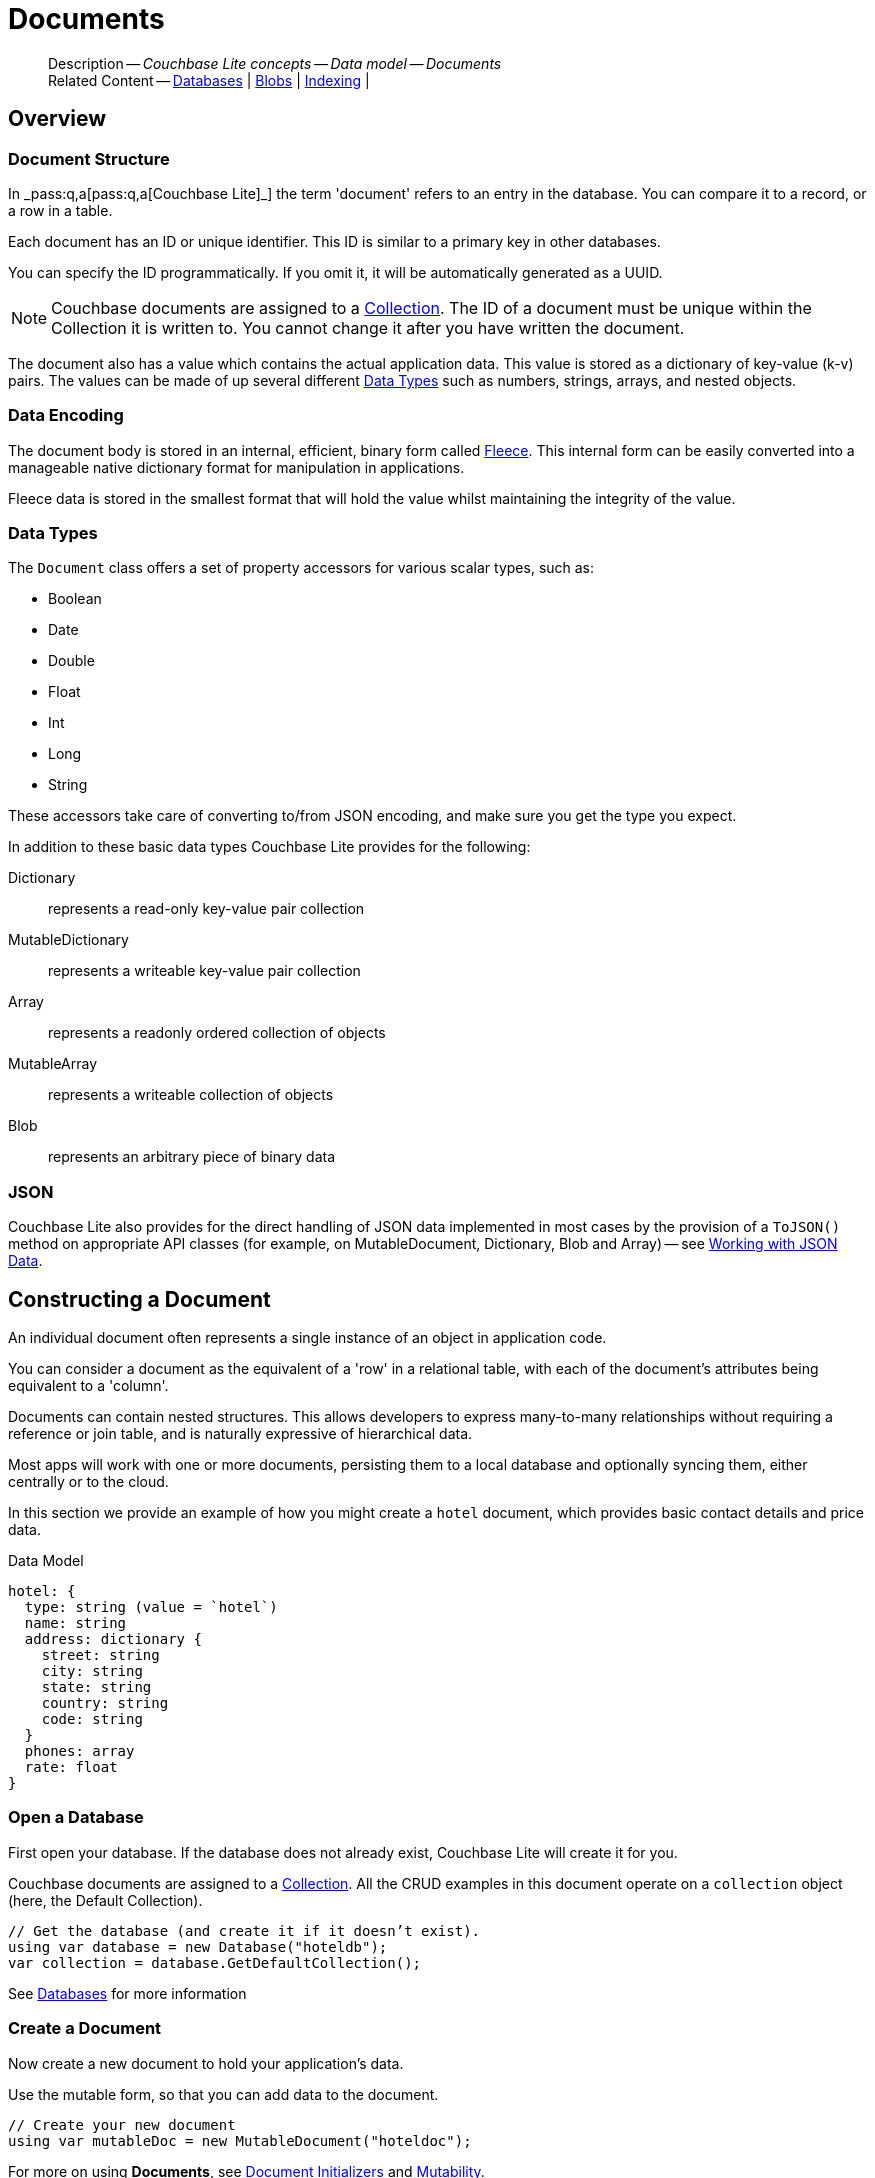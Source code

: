 :docname: document
:page-module: csharp
:page-relative-src-path: document.adoc
:page-origin-url: https://github.com/couchbase/docs-couchbase-lite.git
:page-origin-start-path:
:page-origin-refname: antora-assembler-simplification
:page-origin-reftype: branch
:page-origin-refhash: (worktree)
[#csharp:document:::]
= Documents
:page-aliases: learn/csharp-document.adoc
:page-toclevels: 2@
:page-role:
:description: Couchbase Lite concepts -- Data model -- Documents


[abstract]
--
Description -- _{description}_ +
Related Content -- xref:csharp:database.adoc[Databases] | xref:csharp:blob.adoc[Blobs] | xref:csharp:indexing.adoc[Indexing] |
--


[discrete#csharp:document:::overview]
== Overview


[discrete#csharp:document:::document-structure]
=== Document Structure

In pass:q,a[_pass:q,a[pass:q,a[Couchbase{nbsp}Lite]]_] the term 'document' refers to an entry in the database.
You can compare it to a record, or a row in a table.

Each document has an ID or unique identifier.
This ID is similar to a primary key in other databases.

You can specify the ID programmatically.
If you omit it, it will be automatically generated as a UUID.

NOTE: Couchbase documents are assigned to a <<csharp:database:::database-concepts,Collection>>.
The ID of a document must be unique within the Collection it is written to.
You cannot change it after you have written the document.

The document also has a value which contains the actual application data.
This value is stored as a dictionary of key-value (k-v) pairs.
The values can be made of up several different <<csharp:document:::data-types>> such as numbers, strings, arrays, and nested objects.


[discrete#csharp:document:::data-encoding]
=== Data Encoding

The document body is stored in an internal, efficient, binary form called
https://github.com/couchbaselabs/fleece#readme[Fleece].
This internal form can be easily converted into a manageable native dictionary format for manipulation in applications.

Fleece data is stored in the smallest format that will hold the value whilst maintaining the integrity of the value.


[discrete#csharp:document:::data-types]
=== Data Types

The `Document` class offers a set of property accessors for various scalar types, such as:

* Boolean
* Date
* Double
* Float
* Int
* Long
* String

These accessors take care of converting to/from JSON encoding, and make sure you get the type you expect.

In addition to these basic data types Couchbase Lite provides for the following:

Dictionary:: represents a read-only key-value pair collection
MutableDictionary:: represents a writeable key-value pair collection
Array:: represents a readonly ordered collection of objects
MutableArray:: represents a writeable collection of objects
Blob:: represents an arbitrary piece of binary data


[discrete#csharp:document:::json]
=== JSON

Couchbase Lite also provides for the direct handling of JSON data implemented in most cases by the provision of a pass:a,q[`ToJSON()`] method on appropriate API classes (for example, on MutableDocument, Dictionary, Blob and Array) -- see <<csharp:document:::lbl-json-data>>.


[discrete#csharp:document:::constructing-a-document]
== Constructing a Document


An individual document often represents a single instance of an object in application code.

You can consider a document as the equivalent of a 'row' in a relational table,
with each of the document's attributes being equivalent to a 'column'.

Documents can contain nested structures.
This allows developers to express many-to-many relationships without requiring a reference or join table,
and is naturally expressive of hierarchical data.

Most apps will work with one or more documents, persisting them to a local database and optionally syncing them, either centrally or to the cloud.

In this section we provide an example of how you might create a `hotel` document, which provides basic contact details and price data.

.Data Model
[source]
----

hotel: {
  type: string (value = `hotel`)
  name: string
  address: dictionary {
    street: string
    city: string
    state: string
    country: string
    code: string
  }
  phones: array
  rate: float
}

----

[discrete#csharp:document:::ex-usage]
=== Open a Database

First open your database.
If the database does not already exist, Couchbase Lite will create it for you.

Couchbase documents are assigned to a <<csharp:database:::database-concepts,Collection>>.
All the CRUD examples in this document operate on a `collection` object (here, the Default Collection).


// Show Main Snippet
// include::csharp:example$code_snippets/Program.cs[tags="datatype_usage_createdb", indent=0]
[source, C#]
----
// Get the database (and create it if it doesn’t exist).
using var database = new Database("hoteldb");
var collection = database.GetDefaultCollection();
----


See xref:csharp:database.adoc[Databases] for more information

[discrete#csharp:document:::create-a-document]
=== Create a Document

Now create a new document to hold your application's data.

Use the mutable form, so that you can add data to the document.


// Show Main Snippet
// include::csharp:example$code_snippets/Program.cs[tags="datatype_usage_createdoc", indent=0]
[source, C#]
----
// Create your new document
using var mutableDoc = new MutableDocument("hoteldoc");
----


For more on using *Documents*, see <<csharp:document:::document-initializers>> and <<csharp:document:::mutability>>.

[discrete#csharp:document:::create-a-dictionary]
=== Create a Dictionary

Now create a mutable dictionary (`address`).

Each element of the dictionary value will be directly accessible via its own key.


// Show Main Snippet
// include::csharp:example$code_snippets/Program.cs[tags="datatype_usage_mutdict", indent=0]
[source, C#]
----
// Create and populate mutable dictionary
var address = new MutableDictionaryObject();
address.SetString("street", "1 Main st.");
address.SetString("city", "San Francisco");
address.SetString("state", "CA");
address.SetString("country", "USA");
address.SetString("code", "90210");
----


Learn more about <<csharp:document:::using-dictionaries>>.

[discrete#csharp:document:::create-an-array]
=== Create an Array

Since the hotel may have multiple contact numbers, provide a field (`phones`) as a mutable array.


// Show Main Snippet
// include::csharp:example$code_snippets/Program.cs[tags="datatype_usage_mutarray", indent=0]
[source, C#]
----
// Create and populate mutable array
var phones = new MutableArrayObject();
phones.AddString("650-000-0000");
phones.AddString("650-000-0001");
----


Learn more about <<csharp:document:::using-arrays>>

[discrete#csharp:document:::populate-a-document]
=== Populate a Document

Now add your data to the mutable document created earlier.
Each data item is stored as a key-value pair.


// Show Main Snippet
// include::csharp:example$code_snippets/Program.cs[tags="datatype_usage_populate", indent=0]
[source, C#]
----
// Initialize and populate the document

// Add document type and hotel name as string
mutableDoc.SetString("type", "hotel");
mutableDoc.SetString("name", "Hotel Java Mo");

// Add average room rate (float)
mutableDoc.SetFloat("room_rate", 121.75f);

// Add address (dictionary)
mutableDoc.SetDictionary("address", address);

// Add phone numbers(array)
mutableDoc.SetArray("phones", phones);
----


NOTE: Couchbase recommend using a `type` attribute to define each logical document type.


[discrete#csharp:document:::save-a-document]
=== Save a Document

Now persist the populated document to your Couchbase Lite database.
This will auto-generate the document id.


// Show Main Snippet
// include::csharp:example$code_snippets/Program.cs[tags="datatype_usage_persist", indent=0]
[source, C#]
----
collection.Save(mutableDoc);
----


[discrete#csharp:document:::close-the-database]
=== Close the Database

With your document saved, you can now close our Couchbase Lite database.


// Show Main Snippet
// include::csharp:example$code_snippets/Program.cs[tags="datatype_usage_closedb", indent=0]
[source, C#]
----
database.Close();
----


[discrete#csharp:document:::working-with-data]
== Working with Data


[discrete#csharp:document:::checking-a-documents-properties]
=== Checking a Document's Properties

To check whether a given property exists in the document, use the https://docs.couchbase.com/mobile/{major}.{minor}.{maintenance-net}{empty}/couchbase-lite-net/api/Couchbase.Lite.Document.html#Couchbase_Lite_Document_Contains_System_String_[Document.Contains(String key)] method.

If you try to access a property which doesn't exist in the document, the call will return the default value for that getter method (0 for https://docs.couchbase.com/mobile/{major}.{minor}.{maintenance-net}{empty}/couchbase-lite-net/api/Couchbase.Lite.Document.html#Couchbase_Lite_Document_GetInt_System_String_[Document.GetInt()] 0.0 for https://docs.couchbase.com/mobile/{major}.{minor}.{maintenance-net}{empty}/couchbase-lite-net/api/Couchbase.Lite.Document.html#Couchbase_Lite_Document_GetFloat_System_String_[Document.GetFloat()] etc.).


[discrete#csharp:document:::date-accessors]
=== Date accessors

Couchbase Lite offers _Date_ accessors as a convenience.
Dates are a common data type, but JSON doesn't natively support them, so the convention is to store them as strings in ISO-8601 format.

.Date Getter
[#ex-date-getter]


[#csharp:document:::ex-date-getter]
====

pass:q,a[This example sets the date on the `createdAt` property and reads it back using the https://docs.couchbase.com/mobile/{major}.{minor}.{maintenance-net}{empty}/couchbase-lite-net/api/Couchbase.Lite.Document.html#Couchbase_Lite_Document_GetDate_System_String_[Document.GetDate()] accessor method.]

// Show Main Snippet
// include::csharp:example$code_snippets/Program.cs[tags="date-getter", indent=0]
[source, C#]
----
mutableDoc.SetValue("createdAt", DateTimeOffset.UtcNow);
var date = mutableDoc.GetDate("createdAt");
----


====


[discrete#csharp:document:::using-dictionaries]
=== Using Dictionaries

.API References

* https://docs.couchbase.com/mobile/{major}.{minor}.{maintenance-net}{empty}/couchbase-lite-net/api/Couchbase.Lite.DictionaryObject.html[DictionaryObject]

* https://docs.couchbase.com/mobile/{major}.{minor}.{maintenance-net}{empty}/couchbase-lite-net/api/Couchbase.Lite.MutableDictionaryObject.html[MutableDictionaryObject]


.Read Only
[#ex-dict]


[#csharp:document:::ex-dict]
====


// Show Main Snippet
// include::csharp:example$code_snippets/Program.cs[tags="datatype_dictionary", indent=0]
[source, C#]
----
var doc = collection.GetDocument("doc1");

// Getting a dictionary from the document's properties
var dict = doc.GetDictionary("address");

// Access a value with a key from the dictionary
var street = dict.GetString("street");

// Iterate dictionary
foreach (var key in dict.Keys) {
    Console.WriteLine($"Key {key} = {dict.GetValue(key)}");
}

// Create a mutable copy
var mutableDict = dict.ToMutable();
----


====


.Mutable
[#ex-mutdict]


[#csharp:document:::ex-mutdict]
====


// Show Main Snippet
// include::csharp:example$code_snippets/Program.cs[tags="datatype_mutable_dictionary", indent=0]
[source, C#]
----
// Create a new mutable dictionary and populate some keys/values
var mutableDict = new MutableDictionaryObject();
mutableDict.SetString("street", "1 Main st.");
mutableDict.SetString("city", "San Francisco");

// Add the dictionary to a document's properties and save the document
using var mutableDoc = new MutableDocument("doc1");
mutableDoc.SetDictionary("address", mutableDict);
collection.Save(mutableDoc);
----


====


[discrete#csharp:document:::using-arrays]
=== Using Arrays

.API References
* https://docs.couchbase.com/mobile/{major}.{minor}.{maintenance-net}{empty}/couchbase-lite-net/api/Couchbase.Lite.ArrayObject.html[ArrayObject]

* https://docs.couchbase.com/mobile/{major}.{minor}.{maintenance-net}{empty}/couchbase-lite-net/api/Couchbase.Lite.MutableArrayObject.html[MutableArrayObject]

.Read Only
[#ex-array]


[#csharp:document:::ex-array]
====


// Show Main Snippet
// include::csharp:example$code_snippets/Program.cs[tags="datatype_array", indent=0]
[source, C#]
----
var document = collection.GetDocument("doc1");

// Getting a phones array from the document's properties
var array = document.GetArray("phones");

// Get element count
var count = array.Count();

// Access an array element by index
if (count >= 0) { var phone = array[1]; }

// Iterate dictionary
for (int i = 0; i < count; i++) {
    Console.WriteLine($"Item {i.ToString()} = {array[i]}");
}

// Create a mutable copy
var mutableArray = array.ToMutable();
----


====


.Mutable
[#ex-mutarray]


[#csharp:document:::ex-mutarray]
====


// Show Main Snippet
// include::csharp:example$code_snippets/Program.cs[tags="datatype_mutable_array", indent=0]
[source, C#]
----
// Create a new mutable array and populate data into the array
var mutableArray = new MutableArrayObject();
mutableArray.AddString("650-000-0000");
mutableArray.AddString("650-000-0001");

// Set the array to document's properties and save the document
using var mutableDoc = new MutableDocument("doc1");
mutableDoc.SetArray("phones", mutableArray);
collection.Save(mutableDoc);
----


====


[discrete#csharp:document:::using-blobs]
=== Using Blobs

For more on working with blobs, see xref:csharp:blob.adoc[Blobs]


[discrete#csharp:document:::document-initializers]
== Document Initializers


You can use the following methods/initializers:

* Use the https://docs.couchbase.com/mobile/{major}.{minor}.{maintenance-net}{empty}/couchbase-lite-net/api/Couchbase.Lite.MutableDocument.html#Couchbase_Lite_MutableDocument__ctor[MutableDocument()] initializer to create a new document where the document ID is randomly generated by the database.

* Use the https://docs.couchbase.com/mobile/{major}.{minor}.{maintenance-net}{empty}/couchbase-lite-net/api/Couchbase.Lite.MutableDocument.html#Couchbase_Lite_MutableDocument_Item_System_String_[MutableDocument(String id)] initializer to create a new document with a specific ID.

* Use the https://docs.couchbase.com/mobile/{major}.{minor}.{maintenance-net}{empty}/couchbase-lite-net/api/Couchbase.Lite.Collection.html#Couchbase_Lite_Collection_GetDocument_System_String_[Collection.GetDocument()] method to get a document.
If the document doesn't exist in the collection, the method will return `null`.
You can use this behavior to check if a document with a given ID already exists in the collection.


.Persist a document
[#ex-persists-doc]


[#csharp:document:::ex-persists-doc]
====

pass:q,a[The following code example creates a document and persists it to the database.]

// Show Main Snippet
// include::csharp:example$code_snippets/Program.cs[tags="initializer", indent=0]
[source, C#]
----
using var mutableDoc = new MutableDocument("xyz");
mutableDoc.SetString("type", "task")
    .SetString("owner", "todo")
    .SetDate("createdAt", DateTimeOffset.UtcNow);

collection.Save(mutableDoc);
----


====


[discrete#csharp:document:::mutability]
== Mutability


By default, a document is immutable when it is read from the database.
Use the https://docs.couchbase.com/mobile/{major}.{minor}.{maintenance-net}{empty}/couchbase-lite-net/api/Couchbase.Lite.Document.html#Couchbase_Lite_Document_ToMutable[Document.ToMutable()] to create an updatable instance of the document.


.Make a mutable document
[#ex-update-doc]


[#csharp:document:::ex-update-doc]
====

pass:q,a[Changes to the document are persisted to the database when the `save` method is called.]

// Show Main Snippet
// include::csharp:example$code_snippets/Program.cs[tags="update-document", indent=0]
[source, C#]
----
using var doc = collection.GetDocument("xyz");
using var mutableDoc = doc.ToMutable();
mutableDoc.SetString("name", "apples");
collection.Save(mutableDoc);
----


====


NOTE: Any user change to the value of reserved keys (`_id`, `_rev` or `_deleted`) will be detected when a document is saved and will result in an exception (Error Code 5 -- `CorruptRevisionData`) -- see also <<csharp:document:::lbl-doc-constraints>>.


[discrete#csharp:document:::batch-operations]
== Batch operations

If you're making multiple changes to a database at once, it's faster to group them together.
The following example persists a few documents in batch.

.Batch operations
[#ex-batch-ops]


[#csharp:document:::ex-batch-ops]
====


// Show Main Snippet
// include::csharp:example$code_snippets/Program.cs[tags="batch", indent=0]
[source, C#]
----
database.InBatch(() =>
{
    for (var i = 0; i < 10; i++) {
        using var mutableDoc = new MutableDocument();
        mutableDoc.SetString("type", "user");
        mutableDoc.SetString("name", $"user {i}");
        mutableDoc.SetBoolean("admin", false);
        collection.Save(mutableDoc);
        Console.WriteLine($"Saved user document {mutableDoc.GetString("name")}");
    }
});
----


====


At the *local* level this operation is still transactional: no other `Database` instances, including ones managed by the replicator can make changes during the execution of the block, and other instances will not see partial changes.
But Couchbase Mobile is a distributed system, and due to the way replication works, there's no guarantee that Sync Gateway or other devices will receive your changes all at once.


[discrete#csharp:document:::document-change-events]
== Document change events

You can register for document changes.
The following example registers for changes to the document with ID `user.john` and prints the `verified_account` property when a change is detected.


.Document change events
[#ex-doc-events]


[#csharp:document:::ex-doc-events]
====


// Show Main Snippet
// include::csharp:example$code_snippets/Program.cs[tags="document-listener", indent=0]
[source, C#]
----
collection.AddDocumentChangeListener("user.john", (sender, args) =>
{
    using var doc = collection.GetDocument(args.DocumentID);
    Console.WriteLine($"Status :: {doc.GetString("verified_account")}");
});
----


====


[discrete#csharp:document:::document-expiration]
== Document Expiration

Document expiration allows users to set the expiration date for a document.
When the document expires, it is purged from the database.
The purge is not replicated to Sync Gateway.

.Set document expiration
[#ex-set-doc-exp]


[#csharp:document:::ex-set-doc-exp]
====

This example sets the TTL for a document to 1 day from the current time.

// Show Main Snippet
// include::csharp:example$code_snippets/Program.cs[tags="document-expiration", indent=0]
[source, C#]
----
// Purge the document one day from now
var ttl = DateTimeOffset.UtcNow.AddDays(1);
collection.SetDocumentExpiration("doc123", ttl);

// Reset expiration
collection.SetDocumentExpiration("doc1", null);

// Query documents that will be expired in less than five minutes
var fiveMinutesFromNow = DateTimeOffset.UtcNow.AddMinutes(5).ToUnixTimeMilliseconds();
using var query = QueryBuilder
    .Select(SelectResult.Expression(Meta.ID))
    .From(DataSource.Collection(collection))
    .Where(Meta.Expiration.LessThan(Expression.Double(fiveMinutesFromNow)));

----


====


You can set expiration for a whole Collection

[discrete#csharp:document:::lbl-doc-constraints]
== Document Constraints

Couchbase Lite APIs do not explicitly disallow the use of attributes with the underscore prefix at the top level of document.
This is to facilitate the creation of documents for use either in _local only_ mode where documents are not synced, or when used exclusively in peer-to-peer sync.

NOTE: "_id", :"_rev" and "_sequence" are reserved keywords and must not be used as top-level attributes -- see <<csharp:document:::res-keys>>.

Users are cautioned that any attempt to sync such documents to Sync Gateway will result in an error.
To be future proof, you are advised to avoid creating such documents.
Use of these attributes for user-level data may result in undefined system behavior.

For more guidance -- see: xref:sync-gateway:ROOT:data-modeling.adoc[Sync Gateway - data modeling guidelines]

[#csharp:document:::res-keys]
.Reserved Keys List
====

* _attachments

* _deleted footnote:fn1[Any change to this reserved key will be detected when it is saved and will result in a Couchbase exception (Error Code 5 -- `CorruptRevisionData`)]

* _id footnote:fn1[]

* _removed

* _rev footnote:fn1[]

* _sequence
====


[discrete#csharp:document:::lbl-json-data]
== Working with JSON Data

In this section::
<<csharp:document:::lbl-array>>
| <<csharp:document:::lbl-blob>>
| <<csharp:document:::lbl-dictionary>>
| <<csharp:document:::lbl-document>>
| <<csharp:document:::lbl-result>>


The pass:a,q[`ToJSON()`] typed-accessor means you can easily work with JSON data, native and Couchbase Lite objects.

[discrete#csharp:document:::lbl-array]
=== Arrays

Convert an `ArrayObject` to and from JSON using the pass:a,q[`ToJSON()`] and `toArray` methods -- see <<csharp:document:::ex-array>>.

Additionally you can:

* Initialize a 'MutableArrayObject' using data supplied as a JSON string.
This is done using the `init(json)` constructor -- see: <<csharp:document:::ex-array>>

* Convert an `ArrayFragment` object to a JSON String

* Set data with a JSON string using `setJSON()`

.Arrays as JSON strings
[#ex-array]


[#csharp:document:::ex-array]
====


// Show Main Snippet
// include::csharp:example$code_snippets/Program.cs[tags="tojson-array", indent=0]
[source, C#]
----
// JSON String -- an Array (3 elements. including embedded arrays)
var jsonString = "[{'id':'1000','type':'hotel','name':'Hotel Ted','city':'Paris','country':'France','description':'Undefined description for Hotel Ted'},{'id':'1001','type':'hotel','name':'Hotel Fred','city':'London','country':'England','description':'Undefined description for Hotel Fred'},                        {'id':'1002','type':'hotel','name':'Hotel Ned','city':'Balmain','country':'Australia','description':'Undefined description for Hotel Ned','features':['Cable TV','Toaster','Microwave']}]".Replace("'", "\"");

// Get JSON Array from JSON String
var jsonArray = JArray.Parse(jsonString);

// Create mutable array using JSON String Array
var mutableArray = new MutableArrayObject();
mutableArray.SetJSON(jsonString);

// Create a new document for each array element
for (int i = 0; i < mutableArray.Count; i++) {
    var dict = mutableArray.GetDictionary(i);
    var docid = mutableArray[i].Dictionary.GetString("id");
    var mutableDoc = new MutableDocument(docid, dict.ToDictionary());
    collection.Save(mutableDoc);
}

// Get one of the created docs and iterate through one of the embedded arrays
var extendedDoc = collection.GetDocument("1002");
var features = extendedDoc.GetArray("features");

// Print its elements
foreach (string feature in features) {
    Console.Write($"{feature} ");

    //process array item as required
}
var featuresJSON = extendedDoc.GetArray("features").ToJSON();
----


====


[discrete#csharp:document:::lbl-blob]
=== Blobs
Convert a `Blob` to JSON using the `toJSON` method -- see <<csharp:document:::ex-blob>>.

You can use `isBlob()` to check whether a given dictionary object is a blob or not -- see <<csharp:document:::ex-blob>>.

Note that the blob object must first be saved to the database (generating the required metadata) before you can use the `toJSON` method.

[#ex-blob]
.Blobs as JSON strings


[#csharp:document:::ex-blob]
====


// Show Main Snippet
// include::csharp:example$code_snippets/Program.cs[tags="tojson-blob", indent=0]
[source, C#]
----
// Initialize base document for blob from a JSON string
var docId = "1002";
var jsonString = "{'ref':'hotel_1002','type':'hotel','name':'Hotel Ned'," +
    "'city':'Balmain','country':'Australia'," +
    "'description':'Undefined description for Hotel Ned'," +
    "'features':['Cable TV','Toaster','Microwave']}".Replace("'", "\"");
var mutableDoc = new MutableDocument(docId, jsonString);

// Get the content (an image), create blob and add to doc)
var defaultDirectory =
    Path.Combine(Service.GetInstance<IDefaultDirectoryResolver>()
                .DefaultDirectory(),
                    userName);
var imagePath = Path.Combine(defaultDirectory, "avatarimage.jpg");
var imageUri = new Uri(imagePath.ToString());
var imageBlob = new Blob("image/jpg", imageUri);
mutableDoc.SetBlob("avatar", imageBlob);

// This example generates a 'blob not saved' exception
try {
    Console.WriteLine("myBlob (unsaved) as JSON = {0}", imageBlob.ToJSON());
} catch (Exception e) {
    Console.WriteLine("Exception = {0}", e.Message);
}

collection.Save(mutableDoc);

// Alternatively -- depending on use case
database.SaveBlob(new Blob("image/jpg", imageUri));

// Retrieve saved doc, get blob as JSON andheck its still a 'blob'
var sameDoc = collection.GetDocument(docId);
var reconstitutedBlob = new MutableDictionaryObject().
    SetDictionary("blobCOPY", new MutableDictionaryObject(sameDoc.GetBlob("avatar").ToJSON()));

if (Blob.IsBlob(
        reconstitutedBlob.GetDictionary("blobCOPY").ToDictionary())) {
    //... process accordingly
    Console.WriteLine("Its a Blob!!");
}
----


====


See also: xref:csharp:blob.adoc[Blobs]

[discrete#csharp:document:::lbl-dictionary]
=== Dictionaries

Convert a `DictionaryObject` to and from JSON using the `toJSON` and `toDictionary` methods -- see <<csharp:document:::ex-dictionary>>.

Additionally you can:

* Initialize a 'MutableDictionaryObject' using data supplied as a JSON string.
This is done using the `init(json)` constructor-- see: <<csharp:document:::ex-dictionary>>

* Set data with a JSON string using `setJSON()`

[#ex-dictionary]
.Dictionaries as JSON strings


[#csharp:document:::ex-dictionary]
====


// Show Main Snippet
// include::csharp:example$code_snippets/Program.cs[tags="tojson-dictionary", indent=0]
[source, C#]
----
// Get dictionary from JSONstring
var jsonString = "{'id':'1002','type':'hotel','name':'Hotel Ned','city':'Balmain','country':'Australia','description':'Undefined description for Hotel Ned','features':['Cable TV','Toaster','Microwave']}".Replace("'", "\"");
var mutableDict = new MutableDictionaryObject(json: jsonString);

// use dictionary to get name value
var name = mutableDict.GetString("name");

// Iterate through keys
foreach (string key in mutableDict.Keys) {
    Console.WriteLine("Data -- {0} = {1}", key, mutableDict.GetValue(key).ToString());

}
----


====


[discrete#csharp:document:::lbl-document]
=== Documents

Convert a `Document` to and from JSON strings using the pass:a,q[`ToJSON()`] and pass:a,q[`SetJSON()`] methods -- see <<csharp:document:::ex-document>>.

Additionally you can:

* Initialize a 'MutableDocument' using data supplied as a JSON string.
This is done using the `init(json)` or `init(id: json:)` constructor -- see: <<csharp:document:::ex-document>>

* Set data with a JSON string using `setJSON()`

.Documents as JSON strings
[#ex-document]


[#csharp:document:::ex-document]
====


// Show Main Snippet
// include::csharp:example$code_snippets/Program.cs[tags="query-get-all;tojson-document", indent=0]
[source, C#]
----
// Get a document
var doc = collection.GetDocument("hotel_10025");

// Get document data as JSON String
var docJSONString = doc?.ToJSON();

// Get Json Object from the Json String
JObject jsonObject = JObject.Parse(docJSONString);

// Get Native Object (anhotel) from JSON String
List<Hotel> hotels = new List<Hotel>();

var hotel = JsonConvert.DeserializeObject<Hotel>(docJSONString);
hotels.Add(hotel);

// Update the retrieved native object
hotel.Name = "A Copy of " + hotel.Name;
hotel.Id = "2001";

// Convert the updated object back to a JSON string
var newJsonString = JsonConvert.SerializeObject(hotel);

// Update new document with JSOn String
MutableDocument newhotel = doc.ToMutable();
newhotel.SetJSON(newJsonString);


foreach (string key in newhotel.ToDictionary().Keys) {
    Console.WriteLine("Data -- {0} = {1}",
        key, newhotel.GetValue(key));
}

collection.Save(newhotel);
var retrievedDoc = collection.GetDocument("2001").ToJSON();
Console.Write(retrievedDoc);
----


====


[discrete#csharp:document:::lbl-result]
=== Query Results as JSON

Convert a `Query Result` to JSON using its {to-JSON} accessor method.

[#ex-json]
.Using JSON Results


[#csharp:document:::ex-json]
====

pass:q,a[Use https://docs.couchbase.com/mobile/{major}.{minor}.{maintenance-net}{empty}/couchbase-lite-net/api/Couchbase.Lite.Query.Result.html#Couchbase_Lite_Query_Result_ToJson[Result.ToJson()] to transform your result string into a JSON string, which can easily be serialized or used as required in your application. See <<csharp:document:::ex-json>> for a working example.]

// Show Main Snippet
// include::csharp:example$code_snippets/Program.cs[tags="query-access-json", indent=0]
[source, C#]
----
foreach (var result in query.Execute()) {

    // get the result into a JSON String
    var docJSONString = result.ToJSON();

    // Get a native dictionary object using the JSON string
    var dictFromJSONstring =
          JsonConvert.
            DeserializeObject<Dictionary<string, object>>
              (docJSONString);

    // use the created dictionary
    if (dictFromJSONstring != null) {
        var docID = dictFromJSONstring["id"].ToString();
        var docName = dictFromJSONstring["name"].ToString();
        var docCity = dictFromJSONstring["city"].ToString();
        var docType = dictFromJSONstring["type"].ToString();
    }

    //Get a custom object using the JSON string
    Hotel hotel =
        JsonConvert.DeserializeObject<Hotel>(docJSONString);

}
----


====


.JSON String Format
[#csharp:document:::ex-json-format]
If your query selects ALL then the JSON format will be:

[source, JSON]
----
{
  database-name: {
    key1: "value1",
    keyx: "valuex"
  }
}
----

If your query selects a sub-set of available properties then the JSON format will be:

[source, JSON]
----
{
  key1: "value1",
  keyx: "valuex"
}
----


[discrete#csharp:document:::related-content]
== Related Content
++++
<div class="card-row three-column-row">
++++

[.column]
=== {empty}
.How to . . .
* xref:csharp:gs-prereqs.adoc[Prerequisites]
* xref:csharp:gs-install.adoc[Install]
* xref:csharp:gs-build.adoc[Build and Run]


.

[discrete.colum#csharp:document:::-2n]
=== {empty}
.Learn more . . .
* xref:csharp:database.adoc[Databases]
* xref:csharp:document.adoc[Documents]
* xref:csharp:blob.adoc[Blobs]
* xref:csharp:replication.adoc[Remote Sync Gateway]
* xref:csharp:conflict.adoc[Handling Data Conflicts]

.


[discrete.colum#csharp:document:::-3n]
=== {empty}
.Dive Deeper . . .
https://forums.couchbase.com/c/mobile/14[Mobile Forum] |
https://blog.couchbase.com/[Blog] |
https://docs.couchbase.com/tutorials/[Tutorials]

.


++++
</div>
++++

:page-toclevels: 2

